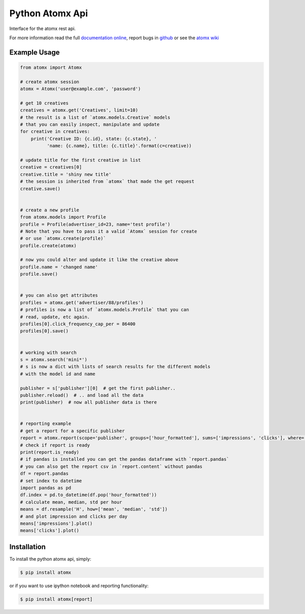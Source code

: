Python Atomx Api
================

Interface for the atomx rest api.

For more information read the full
`documentation online <http://atomx-api-python.readthedocs.org/en/latest/index.html>`_,
report bugs in `github <https://github.com/atomx/atomx-api-python>`_
or see the `atomx wiki <http://wiki.atomx.com/doku.php?id=api>`_


Example Usage
-------------

.. code-block:: python

    from atomx import Atomx

    # create atomx session
    atomx = Atomx('user@example.com', 'password')

    # get 10 creatives
    creatives = atomx.get('Creatives', limit=10)
    # the result is a list of `atomx.models.Creative` models
    # that you can easily inspect, manipulate and update
    for creative in creatives:
        print('Creative ID: {c.id}, state: {c.state}, '
              'name: {c.name}, title: {c.title}'.format(c=creative))

    # update title for the first creative in list
    creative = creatives[0]
    creative.title = 'shiny new title'
    # the session is inherited from `atomx` that made the get request
    creative.save()


    # create a new profile
    from atomx.models import Profile
    profile = Profile(advertiser_id=23, name='test profile')
    # Note that you have to pass it a valid `Atomx` session for create
    # or use `atomx.create(profile)`
    profile.create(atomx)

    # now you could alter and update it like the creative above
    profile.name = 'changed name'
    profile.save()


    # you can also get attributes
    profiles = atomx.get('advertiser/88/profiles')
    # profiles is now a list of `atomx.models.Profile` that you can
    # read, update, etc again.
    profiles[0].click_frequency_cap_per = 86400
    profiles[0].save()


    # working with search
    s = atomx.search('mini*')
    # s is now a dict with lists of search results for the different models
    # with the model id and name

    publisher = s['publisher'][0]  # get the first publisher..
    publisher.reload()  # .. and load all the data
    print(publisher)  # now all publisher data is there


    # reporting example
    # get a report for a specific publisher
    report = atomx.report(scope='publisher', groups=['hour_formatted'], sums=['impressions', 'clicks'], where=[['publisher_id', '==', 42]], from_='2015-02-08 00:00:00', to='2015-02-09 00:00:00', timezone='America/Los_Angeles')
    # check if report is ready
    print(report.is_ready)
    # if pandas is installed you can get the pandas dataframe with `report.pandas`
    # you can also get the report csv in `report.content` without pandas
    df = report.pandas
    # set index to datetime
    import pandas as pd
    df.index = pd.to_datetime(df.pop('hour_formatted'))
    # calculate mean, median, std per hour
    means = df.resample('H', how=['mean', 'median', 'std'])
    # and plot impression and clicks per day
    means['impressions'].plot()
    means['clicks'].plot()


Installation
------------

To install the python atomx api, simply:

.. code-block:: bash

    $ pip install atomx

or if you want to use ipython notebook and reporting functionality:

.. code-block:: bash

    $ pip install atomx[report]
